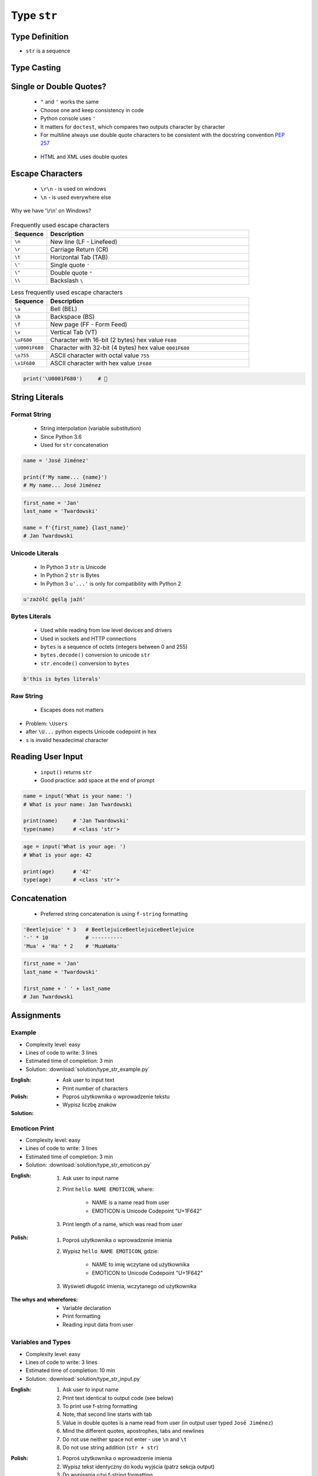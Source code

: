 .. _Character Types:

************
Type ``str``
************


Type Definition
===============
* ``str`` is a sequence

.. code-block:: python
    :caption: ``str`` Type Definition

    my_str = ''
    my_str = 'Jan Twardowski'
    my_str = "Jan Twardowski"
    my_str = '''Jan Twardowski'''
    my_str = """Jan Twardowski"""

.. code-block:: python
    :caption: Multiline ``str``

    my_str = """First line
    Second line
    Third line"""
    # 'First line\nSecond line\nThird line'

.. code-block:: python
    :caption: Multiline ``str``

    my_str = """
        First line
        Second line
        Third line
    """
    # '\n        First line\n        Second line\n        Third line\n    '

.. code-block:: python
    :caption: If assigned to variable, it serves as multiline ``str`` otherwise it's a docstring.

    """
    We choose to go to the Moon!
    We choose to go to the Moon in this decade and do the other things,
    not because they are easy, but because they are hard;
    because that goal will serve to organize and measure the best of our energies and skills,
    because that challenge is one that we are willing to accept, one we are unwilling to postpone,
    and one we intend to win, and the others, too.
    """


Type Casting
============
.. code-block:: python
    :caption: ``str()`` converts argument to ``str``

    str('hello')        # 'hello'
    str(1969)           # '1969'
    str(13.37)          # '13.37'


Single or Double Quotes?
========================
.. highlights::
    * ``"`` and ``'`` works the same
    * Choose one and keep consistency in code
    * Python console uses ``'``
    * It matters for ``doctest``, which compares two outputs character by character
    * For multiline always use double quote characters to be consistent with the docstring convention :pep:`257`

.. code-block:: python
    :caption: When use double quotes?

    my_str = 'It\'s Twardowski\'s Moon.'
    my_str = "It's Twardowski's Moon."

.. highlights::
    * HTML and XML uses double quotes

.. code-block:: python
    :caption: When use single quotes?

    my_str = '<a href="http://python.astrotech.io">Python and Machine Learning</a>'

.. code-block:: python
    :caption: For multiline always use double quote characters to be consistent with the docstring convention :pep:`257`

    my_str = """My name's "José Jiménez""""
    my_str = '''My name\'s "José Jiménez"'''


Escape Characters
=================
.. highlights::
    * ``\r\n`` - is used on windows
    * ``\n`` - is used everywhere else

.. figure:: img/type-machine.jpg
    :width: 75%
    :align: center

    Why we have '\\r\\n' on Windows?

.. csv-table:: Frequently used escape characters
    :header: "Sequence", "Description"
    :widths: 15, 85

    "``\n``", "New line  (LF - Linefeed)"
    "``\r``", "Carriage Return (CR)"
    "``\t``", "Horizontal Tab (TAB)"
    "``\'``", "Single quote ``'``"
    "``\""``", "Double quote ``""``"
    "``\\``", "Backslash ``\``"

.. csv-table:: Less frequently used escape characters
    :header: "Sequence", "Description"
    :widths: 15, 85

    "``\a``", "Bell (BEL)"
    "``\b``", "Backspace (BS)"
    "``\f``", "New page (FF - Form Feed)"
    "``\v``", "Vertical Tab (VT)"
    "``\uF680``", "Character with 16-bit (2 bytes) hex value ``F680``"
    "``\U0001F680``", "Character with 32-bit (4 bytes) hex value ``0001F680``"
    "``\o755``", "ASCII character with octal value ``755``"
    "``\x1F680``", "ASCII character with hex value ``1F680``"

.. code-block:: python

    print('\U0001F680')     # 🚀


String Literals
===============

Format String
-------------
.. highlights::
    * String interpolation (variable substitution)
    * Since Python 3.6
    * Used for ``str`` concatenation

.. code-block:: python

    name = 'José Jiménez'

    print(f'My name... {name}')
    # My name... José Jiménez

.. code-block:: python

    first_name = 'Jan'
    last_name = 'Twardowski'

    name = f'{first_name} {last_name}'
    # Jan Twardowski

Unicode Literals
----------------
.. highlights::
    * In Python 3 ``str`` is Unicode
    * In Python 2 ``str`` is Bytes
    * In Python 3 ``u'...'`` is only for compatibility with Python 2

.. code-block:: python

    u'zażółć gęślą jaźń'

Bytes Literals
--------------
.. highlights::
    * Used while reading from low level devices and drivers
    * Used in sockets and HTTP connections
    * ``bytes`` is a sequence of octets (integers between 0 and 255)
    * ``bytes.decode()`` conversion to unicode ``str``
    * ``str.encode()`` conversion to ``bytes``

.. code-block:: python

    b'this is bytes literals'

Raw String
----------
.. highlights::
    *  Escapes does not matters

.. code-block:: python
    :caption: In Regular Expressions

    r'[a-z0-9]\n'

.. code-block:: python
    :emphasize-lines: 1

    print(r'C:\Users\Admin\file.txt')
    # C:\Users\Admin\file.txt

.. code-block:: python
    :emphasize-lines: 1

    print('C:\Users\Admin\file.txt')
    # SyntaxError: (unicode error) 'unicodeescape'
    #   codec can't decode bytes in position 2-3: truncated \UXXXXXXXX escape

* Problem: ``\Users``
* after ``\U...`` python expects Unicode codepoint in hex
* ``s`` is invalid hexadecimal character


Reading User Input
==================
.. highlights::
    * ``input()`` returns ``str``
    * Good practice: add space at the end of prompt

.. code-block:: python

    name = input('What is your name: ')
    # What is your name: Jan Twardowski

    print(name)     # 'Jan Twardowski'
    type(name)      # <class 'str'>

.. code-block:: python

    age = input('What is your age: ')
    # What is your age: 42

    print(age)      # '42'
    type(age)       # <class 'str'>


Concatenation
=============
.. highlights::
    * Preferred string concatenation is using ``f-string`` formatting

.. code-block:: python

    'Beetlejuice' * 3   # BeetlejuiceBeetlejuiceBeetlejuice
    '-' * 10            # ----------
    'Mua' + 'Ha' * 2    # 'MuaHaHa'

.. code-block:: python

    first_name = 'Jan'
    last_name = 'Twardowski'

    first_name + ' ' + last_name
    # Jan Twardowski

.. code-block:: python
    :caption: How many string are there in a memory?

    first_name = 'Jan'
    last_name = 'Twardowski'
    age = 42

    # How many string are there in a memory?
    first_name + ' ' + last_name

    # How many string are there in a memory?
    'Hello ' + first_name + ' ' + last_name + ' ' + str(age) + '!'

    # How many string are there in a memory?
    f'Hello {first_name} {last_name} {age}!'


Assignments
===========

Example
-------
* Complexity level: easy
* Lines of code to write: 3 lines
* Estimated time of completion: 3 min
* Solution: :download:`solution/type_str_example.py`

:English:
    * Ask user to input text
    * Print number of characters

:Polish:
    * Poproś użytkownika o wprowadzenie tekstu
    * Wypisz liczbę znaków

:Solution:
    .. literalinclude:: solution/type_str_example.py
        :language: python

Emoticon Print
--------------
* Complexity level: easy
* Lines of code to write: 3 lines
* Estimated time of completion: 3 min
* Solution: :download:`solution/type_str_emoticon.py`

:English:
    #. Ask user to input name
    #. Print ``hello NAME EMOTICON``, where:

        * NAME is a name read from user
        * EMOTICON is Unicode Codepoint "U+1F642"

    #. Print length of a name, which was read from user

:Polish:
    #. Poproś użytkownika o wprowadzenie imienia
    #. Wypisz ``hello NAME EMOTICON``, gdzie:

        * NAME to imię wczytane od użytkownika
        * EMOTICON to Unicode Codepoint "U+1F642"

    #. Wyświetl długość imienia, wczytanego od użytkownika

:The whys and wherefores:
    * Variable declaration
    * Print formatting
    * Reading input data from user

Variables and Types
-------------------
* Complexity level: easy
* Lines of code to write: 3 lines
* Estimated time of completion: 10 min
* Solution: :download:`solution/type_str_input.py`

:English:
    #. Ask user to input name
    #. Print text identical to output code (see below)
    #. To print use f-string formatting
    #. Note, that second line starts with tab
    #. Value in double quotes is a name read from user (in output user typed ``José Jiménez``)
    #. Mind the different quotes, apostrophes, tabs and newlines
    #. Do not use neither space not enter - use ``\n`` and ``\t``
    #. Do not use string addition (``str + str``)

:Polish:
    #. Poproś użytkownika o wprowadzenie imienia
    #. Wypisz tekst identyczny do kodu wyjścia (patrz sekcja output)
    #. Do wypisania użyj f-string formatting
    #. Zauważ, że druga linijka zaczyna się od tabulacji
    #. Wartość w podwójnych cudzysłowach to ciąg od użytkownika (w przykładzie użytkownik wpisał ``José Jiménez``)
    #. Zwróć uwagę na znaki apostrofów, cudzysłowów, tabulacji i nowych linii
    #. Nie używaj spacji ani entera - użyj ``\n`` i ``\t``
    #. Nie korzystaj z dodawania stringów (``str + str``)

:Output:
    .. code-block:: text

        '''My name... "José Jiménez".
            I'm an """astronaut!"""'''

:The whys and wherefores:
    * Variable declaration
    * Print formatting
    * Reading input data from user
